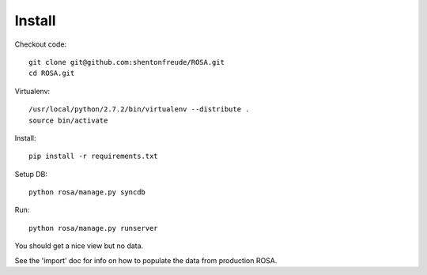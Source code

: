=========
 Install
=========

Checkout code::

  git clone git@github.com:shentonfreude/ROSA.git
  cd ROSA.git

Virtualenv::

  /usr/local/python/2.7.2/bin/virtualenv --distribute .
  source bin/activate

Install::

  pip install -r requirements.txt

Setup DB::

  python rosa/manage.py syncdb

Run::

  python rosa/manage.py runserver

You should get a nice view but no data. 

See the 'import' doc for info on how to populate the data from
production ROSA.




